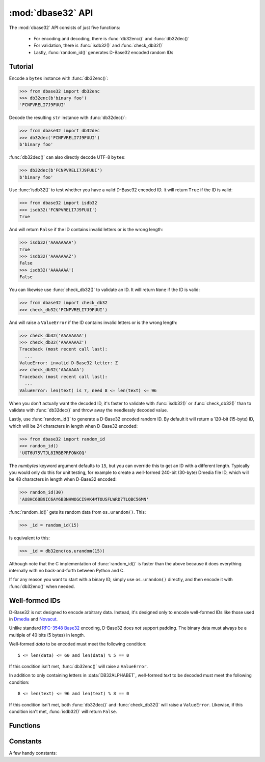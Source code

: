 :mod:`dbase32` API
==================

.. py:module:: dbase32
    :synopsis: base32-encoding with a sorted-order alphabet (for databases)


The :mod:`dbase32` API consists of just five functions:

    * For encoding and decoding, there is :func:`db32enc()` and :func:`db32dec()`

    * For validation, there is :func:`isdb32()` and :func:`check_db32()`

    * Lastly, :func:`random_id()` generates D-Base32 encoded random IDs



Tutorial
--------

Encode a ``bytes`` instance with :func:`db32enc()`:

>>> from dbase32 import db32enc
>>> db32enc(b'binary foo')
'FCNPVRELI7J9FUUI'

Decode the resulting ``str`` instance with :func:`db32dec()`:

>>> from dbase32 import db32dec
>>> db32dec('FCNPVRELI7J9FUUI')
b'binary foo'

:func:`db32dec()` can also directly decode UTF-8 ``bytes``:

>>> db32dec(b'FCNPVRELI7J9FUUI')
b'binary foo'

Use :func:`isdb32()` to test whether you have a valid D-Base32 encoded ID.  It
will return ``True`` if the ID is valid:

>>> from dbase32 import isdb32
>>> isdb32('FCNPVRELI7J9FUUI')
True

And will return ``False`` if the ID contains invalid letters or is the wrong
length:

>>> isdb32('AAAAAAAA')
True
>>> isdb32('AAAAAAAZ')
False
>>> isdb32('AAAAAAA')
False

You can likewise use :func:`check_db32()` to validate an ID.  It will return
``None`` if the ID is valid:

>>> from dbase32 import check_db32
>>> check_db32('FCNPVRELI7J9FUUI')

And will raise a ``ValueError`` if the ID contains invalid letters or is the
wrong length:

>>> check_db32('AAAAAAAA')
>>> check_db32('AAAAAAAZ')
Traceback (most recent call last):
  ...
ValueError: invalid D-Base32 letter: Z
>>> check_db32('AAAAAAA')
Traceback (most recent call last):
  ...
ValueError: len(text) is 7, need 8 <= len(text) <= 96

When you don't actually want the decoded ID, it's faster to validate with
:func:`isdb32()` or :func:`check_db32()` than to validate with :func:`db32dec()`
and throw away the needlessly decoded value.

Lastly, use :func:`random_id()` to generate a D-Base32 encoded random ID.  By
default it will return a 120-bit (15-byte) ID, which will be 24 characters in
length when D-Base32 encoded:

>>> from dbase32 import random_id
>>> random_id()
'UGT6U75VTJL8IRBBPRFONKOQ'

The *numbytes* keyword argument defaults to ``15``, but you can override this
to get an ID with a different length.  Typically you would only do this for
unit testing, for example to create a well-formed 240-bit (30-byte) Dmedia file
ID, which will be 48 characters in length when D-Base32 encoded:

>>> random_id(30)
'AU8HC68B9IC6AY6B3NHWOGCI9VK4MTOUSFLWRD7TLQBC56MN'

:func:`random_id()` gets its random data from ``os.urandom()``.  This:

>>> _id = random_id(15)

Is equivalent to this:

>>> _id = db32enc(os.urandom(15))

Although note that the C implementation of :func:`random_id()` is faster than
the above because it does everything internally with no back-and-forth between
Python and C.

If for any reason you want to start with a binary ID, simply use
``os.urandom()`` directly, and then encode it with :func:`db32enc()` when
needed.



Well-formed IDs
---------------

D-Base32 is not designed to encode arbitrary data.  Instead, it's designed only
to encode well-formed IDs like those used in `Dmedia`_ and `Novacut`_.

Unlike standard `RFC-3548 Base32`_ encoding, D-Base32 does *not* support
padding.  The binary data must always be a multiple of 40 bits (5 bytes) in
length.

Well-formed *data* to be encoded must meet the following condition::

    5 <= len(data) <= 60 and len(data) % 5 == 0

If this condition isn't met, :func:`db32enc()` will raise a ``ValueError``.

In addition to only containing letters in :data:`DB32ALPHABET`, well-formed
*text* to be decoded must meet the following condition::

    8 <= len(text) <= 96 and len(text) % 8 == 0

If this condition isn't met, both :func:`db32dec()` and :func:`check_db32()`
will raise a ``ValueError``.  Likewise, if this condition isn't met,
:func:`isdb32()` will return ``False``.



Functions
---------

.. function:: db32enc(data)

    Encode *data* as D-Base32 text.

    An ``str`` instance is returned:

    >>> db32enc(b'Bytes')
    'BCVQBSEM'

    *data* must be a ``bytes`` instance that meets the following condition::

        5 <= len(data) <= 60 and len(data) % 5 == 0

    If the above condition is not met, a ``ValueError`` is raised.


.. function:: db32dec(text)

    Decode D-Base32 *text*.

    A ``bytes`` instance is returned:

    >>> db32dec('BCVQBSEM')
    b'Bytes'

    *text* must be an ``str`` instance that meets the following condition::

        8 <= len(text) <= 96 and len(text) % 8 == 0

    If the above condition is not met, or if *text* contains any letters not
    in :data:`DB32ALPHABET`, a ``ValueError`` is raised.


.. function:: isdb32(text)

    Return ``True`` if *text* contains a valid D-Base32 encoded ID.

    >>> isdb32('39AYA9AY')
    True
    >>> isdb32('27AZ27AZ')
    False

    This function will only return ``True`` if *text* contains only letters
    in :data:`DB32ALPHABET`, and if *text* meets following condition::

        8 <= len(text) <= 96 and len(text) % 8 == 0

    Otherwise, ``False`` is returned.


.. function:: check_db32(text)

    Raise a ``ValueError`` if *text* is not a valid D-Base32 encoded ID.

    This function will raise a ``ValueError`` if *text* contains any letters
    that are not in :data:`DB32ALPHABET`.  For example:

    >>> check_db32('39AYA9AY')
    >>> check_db32('39AY27AZ')
    Traceback (most recent call last):
      ...
    ValueError: invalid D-Base32 letter: 2

    This function will likewise raise a ``ValueError`` if *text* doesn't meet
    the following condition::

        8 <= len(text) <= 96 and len(text) % 8 == 0

    If *text* is a valid D-Base32 ID, this function returns ``None``.


.. function:: random_id(numbytes=15)

    Return a D-Base32 encoded random ID.

    By default, a 120-bit (15-byte) ID is returned, which will be 24
    characters in length when D-Base32 encoded:

    >>> random_id()
    'XM4OINLIPO6VVF549TWYNK89'

    If provided, *numbytes* must be an ``int`` such that::

        5 <= numbytes <= 60 and numbytes % 5 == 0

    The random data is from ``os.urandom()``.



Constants
---------

A few handy constants:


.. data:: DB32ALPHABET

    An ``str`` with the D-Base32 alphabet.

    >>> DB32ALPHABET = '3456789ABCDEFGHIJKLMNOPQRSTUVWXY'


.. data:: MAX_BIN_LEN

    Max length of binary data that :func:`db32enc()` accepts for encoding.

    >>> MAX_BIN_LEN = 60  # 480 bits


.. data:: MAX_TXT_LEN

    Max length of text data that :func:`db32dec` accepts for decoding.

    >>> MAX_TXT_LEN = 96


.. data:: RANDOM_BITS

    Default size (in bits) of the *decoded* ID generated by :func:`random_id()`

    >>> RANDOM_BITS = 120


.. data:: RANDOM_BYTES

    Default size (in bytes) of the *decoded* ID generated by :func:`random_id()`

    >>> RANDOM_BYTES = 15


.. data:: RANDOM_B32LEN

    Default size (in characters) of the ID generated by :func:`random_id()`

    >>> RANDOM_B32LEN = 24


.. _`D-Base32`: https://launchpad.net/dbase32
.. _`RFC-3548 Base32`: http://tools.ietf.org/html/rfc4648
.. _`Novacut`: https://launchpad.net/novacut
.. _`Dmedia`: https://launchpad.net/dmedia
